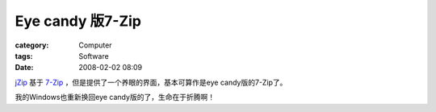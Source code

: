 ################################
Eye candy 版7-Zip
################################
:category: Computer
:tags: Software
:date: 2008-02-02 08:09



.. image:: http://www.jzip.com/jzip_free_zip_software_images/logo-up.gif

`jZip <http://www.jzip.com/>`_ 基于 `7-Zip <http://www.7-zip.org/>`_ ，但是提供了一个养眼的界面，基本可算作是eye candy版的7-Zip了。

我的Windows也重新换回eye candy版的了，生命在于折腾啊！